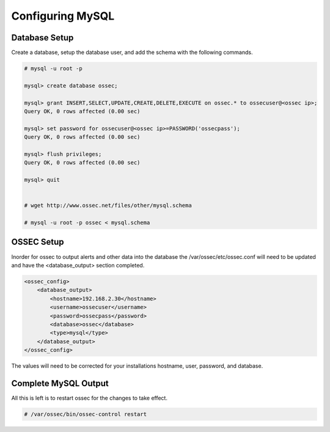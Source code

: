 
Configuring MySQL
-----------------

Database Setup 
^^^^^^^^^^^^^^

Create a database, setup the database user, and add the schema with the following 
commands. 

.. code-block:: console 

    # mysql -u root -p

    mysql> create database ossec;

    mysql> grant INSERT,SELECT,UPDATE,CREATE,DELETE,EXECUTE on ossec.* to ossecuser@<ossec ip>;
    Query OK, 0 rows affected (0.00 sec)

    mysql> set password for ossecuser@<ossec ip>=PASSWORD('ossecpass');
    Query OK, 0 rows affected (0.00 sec)

    mysql> flush privileges;
    Query OK, 0 rows affected (0.00 sec)

    mysql> quit


    # wget http://www.ossec.net/files/other/mysql.schema

    # mysql -u root -p ossec < mysql.schema 


OSSEC Setup 
^^^^^^^^^^^

Inorder for ossec to output alerts and other data into the database the 
/var/ossec/etc/ossec.conf will need to be updated and have the <database_output> 
section completed.  

.. code-block:: xml

    <ossec_config>
        <database_output>
            <hostname>192.168.2.30</hostname>
            <username>ossecuser</username>
            <password>ossecpass</password>
            <database>ossec</database>
            <type>mysql</type>
        </database_output>
    </ossec_config>

The values will need to be corrected for your installations hostname, user, password, and 
database.  

Complete MySQL Output 
^^^^^^^^^^^^^^^^^^^^^ 

All this is left is to restart ossec for the changes to take effect. 

.. code-block:: console 

    # /var/ossec/bin/ossec-control restart 



